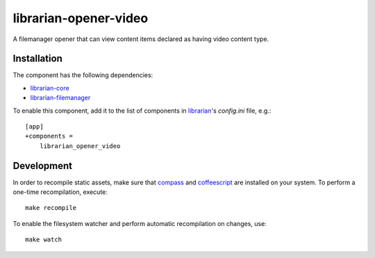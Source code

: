 ======================
librarian-opener-video
======================

A filemanager opener that can view content items declared as having video
content type.

Installation
------------

The component has the following dependencies:

- librarian-core_
- librarian-filemanager_

To enable this component, add it to the list of components in librarian_'s
`config.ini` file, e.g.::

    [app]
    +components =
        librarian_opener_video

Development
-----------

In order to recompile static assets, make sure that compass_ and coffeescript_
are installed on your system. To perform a one-time recompilation, execute::

    make recompile

To enable the filesystem watcher and perform automatic recompilation on changes,
use::

    make watch

.. _librarian: https://github.com/Outernet-Project/librarian
.. _librarian-core: https://github.com/Outernet-Project/librarian-core
.. _librarian-filemanager: https://github.com/Outernet-Project/librarian-filemanager
.. _compass: http://compass-style.org/
.. _coffeescript: http://coffeescript.org/

